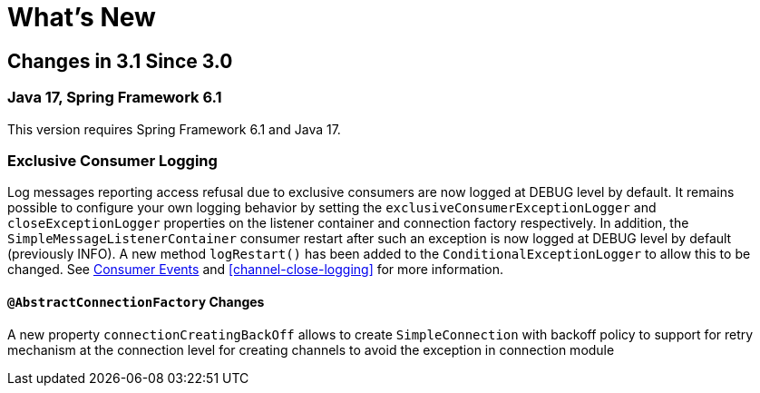 // suppress inspection "AsciiDocLinkResolve" for whole file
[[whats-new]]
= What's New
:page-section-summary-toc: 1

[[changes-in-3-1-since-3-0]]
== Changes in 3.1 Since 3.0

[[java-17-spring-framework-6-1]]
=== Java 17, Spring Framework 6.1

This version requires Spring Framework 6.1 and Java 17.

[[x31-exc]]
=== Exclusive Consumer Logging

Log messages reporting access refusal due to exclusive consumers are now logged at DEBUG level by default.
It remains possible to configure your own logging behavior by setting the `exclusiveConsumerExceptionLogger` and `closeExceptionLogger` properties on the listener container and connection factory respectively.
In addition, the `SimpleMessageListenerContainer` consumer restart after such an exception is now logged at DEBUG level by default (previously INFO).
A new method `logRestart()` has been added to the `ConditionalExceptionLogger` to allow this to be changed.
See xref:amqp/receiving-messages/consumer-events.adoc[Consumer Events] and <<channel-close-logging>> for more information.

==== `@AbstractConnectionFactory` Changes
A new property `connectionCreatingBackOff` allows to create `SimpleConnection` with backoff policy to support for retry mechanism at the connection level for creating channels to avoid the exception in connection module

